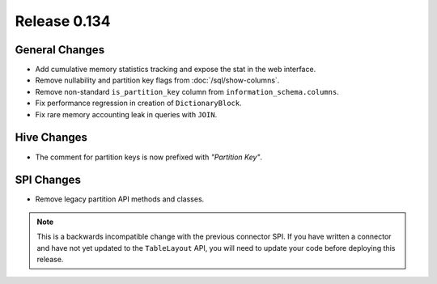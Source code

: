 =============
Release 0.134
=============

General Changes
---------------

* Add cumulative memory statistics tracking and expose the stat in the web interface.
* Remove nullability and partition key flags from :doc:`/sql/show-columns`.
* Remove non-standard ``is_partition_key`` column from ``information_schema.columns``.
* Fix performance regression in creation of ``DictionaryBlock``.
* Fix rare memory accounting leak in queries with ``JOIN``.

Hive Changes
------------

* The comment for partition keys is now prefixed with *"Partition Key"*.

SPI Changes
-----------

* Remove legacy partition API methods and classes.

.. note::
    This is a backwards incompatible change with the previous connector SPI.
    If you have written a connector and have not yet updated to the
    ``TableLayout`` API, you will need to update your code before deploying
    this release.
